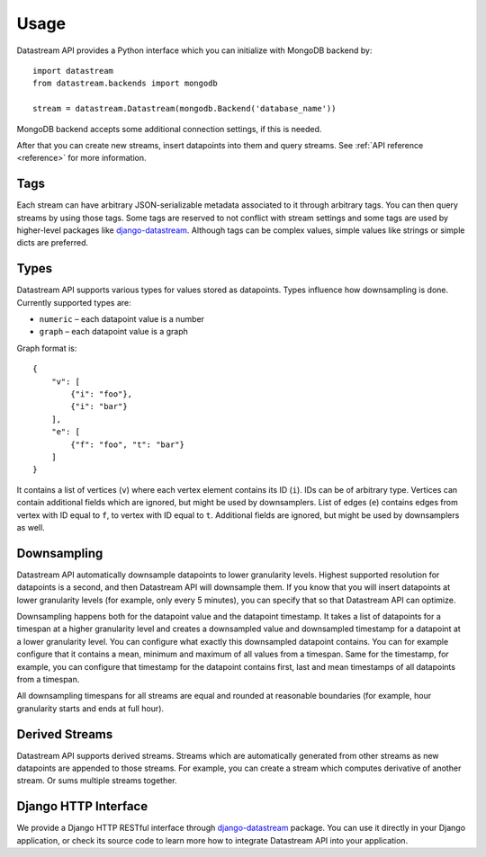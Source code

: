 Usage
=====

Datastream API provides a Python interface which you can initialize with MongoDB backend by::

    import datastream
    from datastream.backends import mongodb

    stream = datastream.Datastream(mongodb.Backend('database_name'))

MongoDB backend accepts some additional connection settings, if this is needed.

After that you can create new streams, insert datapoints into them and query streams. See :ref:`API reference <reference>`
for more information.

Tags
----

Each stream can have arbitrary JSON-serializable metadata associated to it through arbitrary tags. You can then query
streams by using those tags. Some tags are reserved to not conflict with stream settings and some tags are used by
higher-level packages like django-datastream_. Although tags can be complex values, simple values like strings or
simple dicts are preferred.

Types
-----

Datastream API supports various types for values stored as datapoints. Types influence how downsampling is done.
Currently supported types are:

* ``numeric`` – each datapoint value is a number
* ``graph`` – each datapoint value is a graph

Graph format is::

    {
        "v": [
            {"i": "foo"},
            {"i": "bar"}
        ],
        "e": [
            {"f": "foo", "t": "bar"}
        ]
    }

It contains a list of vertices (``v``) where each vertex element contains its ID (``i``). IDs can be of arbitrary type.
Vertices can contain additional fields which are ignored, but might be used by downsamplers. List of edges (``e``)
contains edges from vertex with ID equal to ``f``, to vertex with ID equal to ``t``. Additional fields are ignored,
but might be used by downsamplers as well.

Downsampling
------------

Datastream API automatically downsample datapoints to lower granularity levels. Highest supported resolution for
datapoints is a second, and then Datastream API will downsample them. If you know that you will insert datapoints
at lower granularity levels (for example, only every 5 minutes), you can specify that so that Datastream API can
optimize.

Downsampling happens both for the datapoint value and the datapoint timestamp. It takes a list of datapoints for a
timespan at a higher granularity level and creates a downsampled value and downsampled timestamp for a datapoint
at a lower granularity level. You can configure what exactly this downsampled datapoint contains. You can for
example configure that it contains a mean, minimum and maximum of all values from a timespan. Same for the timestamp,
for example, you can configure that timestamp for the datapoint contains first, last and mean timestamps of all
datapoints from a timespan.

All downsampling timespans for all streams are equal and rounded at reasonable boundaries (for example, hour granularity
starts and ends at full hour).

Derived Streams
---------------

Datastream API supports derived streams. Streams which are automatically generated from other streams as new datapoints
are appended to those streams. For example, you can create a stream which computes derivative of another stream. Or sums
multiple streams together.

Django HTTP Interface
---------------------

We provide a Django HTTP RESTful interface through django-datastream_ package. You can use it
directly in your Django application, or check its source code to learn more how to integrate
Datastream API into your application.

.. _django-datastream: https://github.com/wlanslovenija/django-datastream
